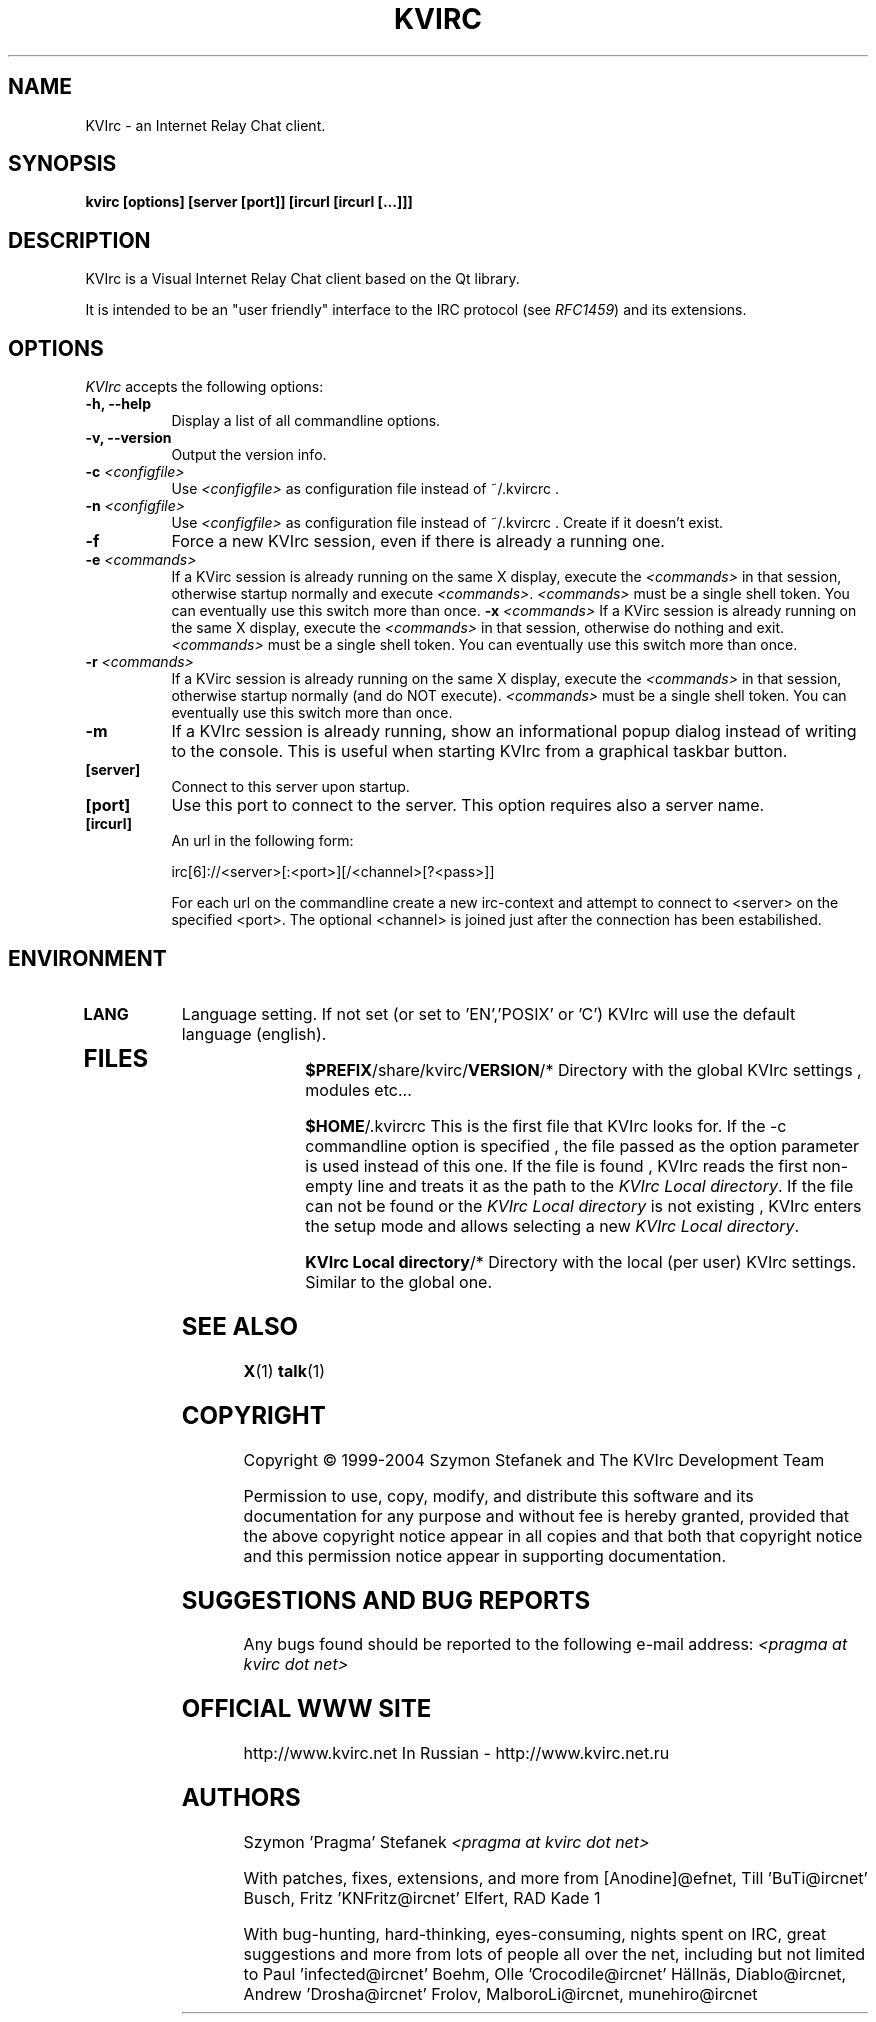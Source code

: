 .TH KVIRC 1 "14/09/2008" Version 4.0.0
.SH NAME
KVIrc - an Internet Relay Chat client.
.SH SYNOPSIS
.B kvirc [options] [server [port]] [ircurl [ircurl [...]]]

.SH DESCRIPTION
.PP
KVIrc is a Visual Internet Relay Chat client based on the Qt library.
.PP
It is intended to be an "user friendly" interface to the IRC protocol (see \fIRFC1459\fP)
and its extensions.
.SH OPTIONS
.l 
\fIKVIrc\fP accepts the following options:
.TP 8
.B  \-h, \-\-help
Display a list of all commandline options.
.TP 8
.B \-v, \-\-version
Output the version info.
.TP 8
.B \-c \fI<configfile>\fP
Use \fI<configfile>\fP as configuration file instead of ~/.kvircrc .
.TP 8
.B \-n \fI<configfile>\fP
Use \fI<configfile>\fP as configuration file instead of ~/.kvircrc .
Create if it doesn't exist.
.TP 8
.B \-f
Force a new KVIrc session, even if there is already a running one.
.TP 8
.B \-e \fI<commands>\fP
If a KVirc session is already running on the same X display,
execute the \fI<commands>\fP in that session,
otherwise startup normally and execute \fI<commands>\fP.
\fI<commands>\fP must be a single shell token.
You can eventually use this switch more than once.
.B \-x \fI<commands>\fP
If a KVirc session is already running on the same X display,
execute the \fI<commands>\fP in that session,
otherwise do nothing and exit.
\fI<commands>\fP must be a single shell token.
You can eventually use this switch more than once.
.TP 8
.B \-r \fI<commands>\fP
If a KVirc session is already running on the same X display,
execute the \fI<commands>\fP in that session,
otherwise startup normally (and do NOT execute).
\fI<commands>\fP must be a single shell token.
You can eventually use this switch more than once.
.TP 8
.B \-m
If a KVIrc session is already running, show an informational popup dialog
instead of writing to the console.
This is useful when starting KVIrc from a graphical taskbar button.
.TP 8
.B [server]
Connect to this server upon startup.
.TP 8
.B [port]
Use this port to connect to the server.
This option requires also a server name.
.TP 8
.B [ircurl]
An url in the following form:

  irc[6]://<server>[:<port>][/<channel>[?<pass>]]

For each url on the commandline create a new irc-context
and attempt to connect to <server> on the specified <port>.
The optional <channel> is joined just after the connection
has been estabilished.

.SH ENVIRONMENT
.PP
.TP 8
.B LANG
Language setting.
If not set (or set to 'EN','POSIX' or 'C') KVIrc will use the default language (english).
.TP 8

.SH FILES

\fB$PREFIX\fP/share/kvirc/\fBVERSION\fP/*
Directory with the global KVIrc settings , modules etc...

\fB$HOME\fP/.kvircrc This is the first file that KVIrc looks for.
If the \-c commandline option is specified , the file passed
as the option parameter is used instead of this one.
If the file is found , KVIrc reads the first non-empty line
and treats it as the path to the \fIKVIrc Local directory\fP.
If the file can not be found or the \fIKVIrc Local directory\fP
is not existing , KVIrc enters the setup mode and allows
selecting a new \fIKVIrc Local directory\fP.

\fBKVIrc Local directory\fP/*
Directory with the local (per user) KVIrc settings.
Similar to the global one.

.SH SEE ALSO
.BR X (1)
.BR talk (1)
.SH COPYRIGHT
Copyright \(co  1999-2004 Szymon Stefanek and The KVIrc Development Team

Permission to use, copy, modify, and distribute this software and its
documentation for any purpose and without fee is hereby granted,
provided that the above copyright notice appear in all copies and that
both that copyright notice and this permission notice appear in
supporting documentation. 

.SH SUGGESTIONS AND BUG REPORTS
Any bugs found should be reported to the following e-mail address:
\fI<pragma at kvirc dot net>\fP

.SH OFFICIAL WWW SITE

http://www.kvirc.net
In Russian - http://www.kvirc.net.ru

.SH AUTHORS
Szymon 'Pragma' Stefanek \fI<pragma at kvirc dot net>\fP

With patches, fixes, extensions, and more from
[Anodine]@efnet,  Till 'BuTi@ircnet' Busch, Fritz 'KNFritz@ircnet' Elfert, RAD Kade 1

With bug-hunting, hard-thinking, eyes-consuming,
nights spent on IRC, great suggestions and more from lots
of people all over the net, including but not limited to
Paul 'infected@ircnet' Boehm, Olle 'Crocodile@ircnet' H\[:a]lln\[:a]s, Diablo@ircnet,
Andrew 'Drosha@ircnet' Frolov, MalboroLi@ircnet, munehiro@ircnet

